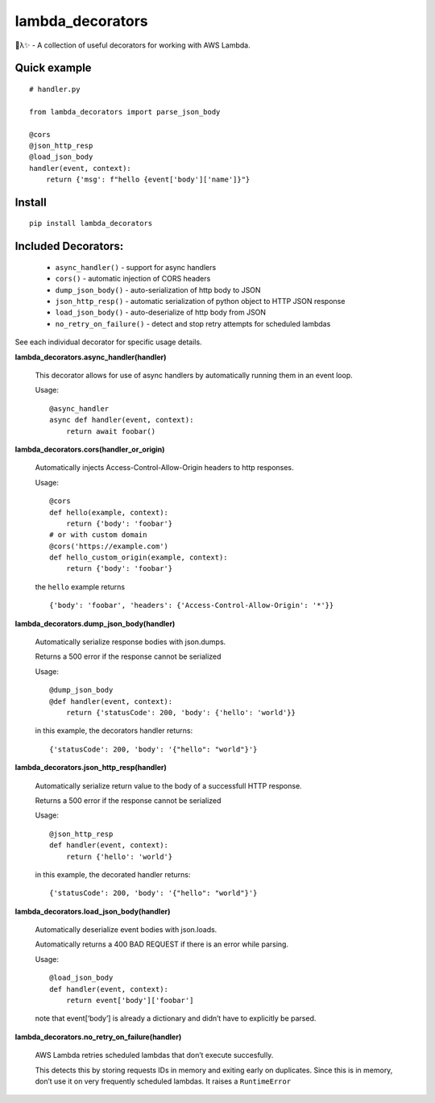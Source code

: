 
lambda_decorators
*****************

🐍λ✨ - A collection of useful decorators for working with AWS Lambda.


Quick example
=============

::

   # handler.py

   from lambda_decorators import parse_json_body

   @cors
   @json_http_resp
   @load_json_body
   handler(event, context):
       return {'msg': f"hello {event['body']['name']}"}


Install
=======

::

   pip install lambda_decorators


Included Decorators:
====================

..

   * ``async_handler()`` - support for async handlers

   * ``cors()`` - automatic injection of CORS headers

   * ``dump_json_body()`` - auto-serialization of http body to JSON

   * ``json_http_resp()`` - automatic serialization of python object
     to HTTP JSON response

   * ``load_json_body()`` - auto-deserialize of http body from JSON

   * ``no_retry_on_failure()`` - detect and stop retry attempts for
     scheduled lambdas

See each individual decorator for specific usage details.

**lambda_decorators.async_handler(handler)**

   This decorator allows for use of async handlers by automatically
   running them in an event loop.

   Usage:

   ::

      @async_handler
      async def handler(event, context):
          return await foobar()

**lambda_decorators.cors(handler_or_origin)**

   Automatically injects Access-Control-Allow-Origin headers to http
   responses.

   Usage:

   ::

      @cors
      def hello(example, context):
          return {'body': 'foobar'}
      # or with custom domain
      @cors('https://example.com')
      def hello_custom_origin(example, context):
          return {'body': 'foobar'}

   the ``hello`` example returns

   ::

      {'body': 'foobar', 'headers': {'Access-Control-Allow-Origin': '*'}}

**lambda_decorators.dump_json_body(handler)**

   Automatically serialize response bodies with json.dumps.

   Returns a 500 error if the response cannot be serialized

   Usage:

   ::

      @dump_json_body
      @def handler(event, context):
          return {'statusCode': 200, 'body': {'hello': 'world'}}

   in this example, the decorators handler returns:

   ::

      {'statusCode': 200, 'body': '{"hello": "world"}'}

**lambda_decorators.json_http_resp(handler)**

   Automatically serialize return value to the body of a successfull
   HTTP response.

   Returns a 500 error if the response cannot be serialized

   Usage:

   ::

      @json_http_resp
      def handler(event, context):
          return {'hello': 'world'}

   in this example, the decorated handler returns:

   ::

      {'statusCode': 200, 'body': '{"hello": "world"}'}

**lambda_decorators.load_json_body(handler)**

   Automatically deserialize event bodies with json.loads.

   Automatically returns a 400 BAD REQUEST if there is an error while
   parsing.

   Usage:

   ::

      @load_json_body
      def handler(event, context):
          return event['body']['foobar']

   note that event[‘body’] is already a dictionary and didn’t have to
   explicitly be parsed.

**lambda_decorators.no_retry_on_failure(handler)**

   AWS Lambda retries scheduled lambdas that don’t execute
   succesfully.

   This detects this by storing requests IDs in memory and exiting
   early on duplicates. Since this is in memory, don’t use it on very
   frequently scheduled lambdas. It raises a ``RuntimeError``
